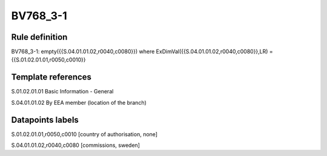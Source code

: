 =========
BV768_3-1
=========

Rule definition
---------------

BV768_3-1: empty({{S.04.01.01.02,r0040,c0080}}) where ExDimVal({{S.04.01.01.02,r0040,c0080}},LR) = {{S.01.02.01.01,r0050,c0010}}


Template references
-------------------

S.01.02.01.01 Basic Information - General

S.04.01.01.02 By EEA member (location of the branch)


Datapoints labels
-----------------

S.01.02.01.01,r0050,c0010 [country of authorisation, none]

S.04.01.01.02,r0040,c0080 [commissions, sweden]




